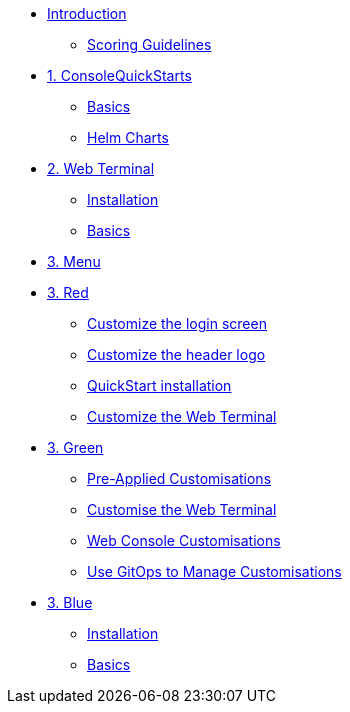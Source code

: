 * xref:index.adoc[Introduction]
** xref:index.adoc#scoring[Scoring Guidelines]

* xref:01-quickstarts.adoc[1. ConsoleQuickStarts]
** xref:01-quickstarts.adoc#quickstart_basics[Basics]
** xref:01-quickstarts.adoc#helm_charts[Helm Charts]

* xref:02-web-terminal.adoc[2. Web Terminal]
** xref:02-web-terminal.adoc#install[Installation]
** xref:02-web-terminal.adoc#basics[Basics]

* xref:03-menu.adoc[3. Menu]

* xref:03-red.adoc[3. Red]
** xref:03-red.adoc#custom_login[Customize the login screen]
** xref:03-red.adoc#custom_logo[Customize the header logo]
** xref:03-red.adoc#quickstart_install[QuickStart installation]
** xref:03-red.adoc#custom_web_terminal[Customize the Web Terminal]

* xref:03-green.adoc[3. Green]
** xref:03-green.adoc#_pre_applied_customisations[Pre-Applied Customisations]
** xref:03-green.adoc#_customise_the_web_terminal[Customise the Web Terminal]
** xref:03-green.adoc#_customising_the_openshift_web_console[Web Console Customisations]
** xref:03-green.adoc#_using_gitops_to_manage_cluster_resources[Use GitOps to Manage Customisations]


* xref:03-blue.adoc[3. Blue]
** xref:03-blue.adoc#install[Installation]
** xref:03-blue.adoc#basics[Basics]
